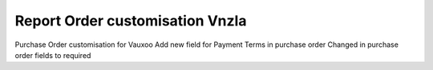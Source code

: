 Report Order customisation Vnzla
================================

Purchase Order customisation for Vauxoo
Add new field for Payment Terms in purchase order
Changed in purchase order fields to required